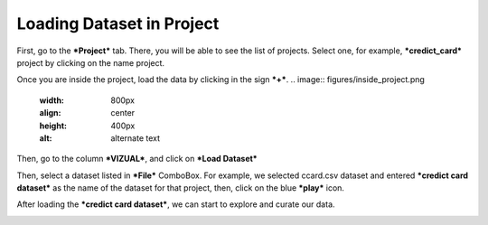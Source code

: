 Loading Dataset in Project
-------------

First, go to the ***Project*** tab. There, you will be able to see the list of projects. Select one, for example, ***credict_card*** project by clicking on the name project.

.. image:: figures/project_tab_list_of_projects.png
   :width: 800px
   :align: center
   :height: 400px
   :alt: alternate text


Once you are inside the project, load the data by clicking in the sign ***+***.
.. image:: figures/inside_project.png
   :width: 800px
   :align: center
   :height: 400px
   :alt: alternate text

Then, go to the column ***VIZUAL***, and click on ***Load Dataset***


.. image:: figures/column_loaddata.png
   :width: 800px
   :align: center
   :height: 400px
   :alt: alternate text

Then, select a dataset listed in ***File*** ComboBox. For example, we selected ccard.csv dataset and entered ***credict card dataset*** as the name of the dataset for that project, then, click on the blue ***play*** icon.

.. image:: figures/loaddata_ccard.png
  :width: 800px
  :align: center
  :height: 400px
  :alt: alternate text

After loading the ***credict card dataset***, we can start to explore and curate our data.

.. image:: figures/completed_loaddata_ccard.png
  :width: 800px
  :align: center
  :height: 400px
  :alt: alternate text

